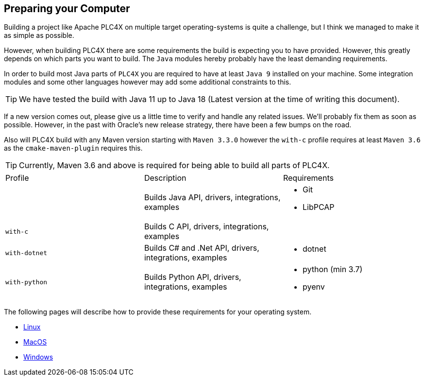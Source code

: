 //
//  Licensed to the Apache Software Foundation (ASF) under one or more
//  contributor license agreements.  See the NOTICE file distributed with
//  this work for additional information regarding copyright ownership.
//  The ASF licenses this file to You under the Apache License, Version 2.0
//  (the "License"); you may not use this file except in compliance with
//  the License.  You may obtain a copy of the License at
//
//      https://www.apache.org/licenses/LICENSE-2.0
//
//  Unless required by applicable law or agreed to in writing, software
//  distributed under the License is distributed on an "AS IS" BASIS,
//  WITHOUT WARRANTIES OR CONDITIONS OF ANY KIND, either express or implied.
//  See the License for the specific language governing permissions and
//  limitations under the License.
//

== Preparing your Computer

Building a project like Apache PLC4X on multiple target operating-systems is quite a challenge, but I think we managed to make it as simple as possible.

However, when building PLC4X there are some requirements the build is expecting you to have provided.
However, this greatly depends on which parts you want to build.
The `Java` modules hereby probably have the least demanding requirements.

In order to build most Java parts of `PLC4X` you are required to have at least `Java 9` installed on your machine.
Some integration modules and some other languages however may add some additional constraints to this.

TIP: We have tested the build with Java 11 up to Java 18 (Latest version at the time of writing this document).

If a new version comes out, please give us a little time to verify and handle any related issues.
We'll probably fix them as soon as possible.
However, in the past with Oracle's new release strategy, there have been a few bumps on the road.

Also will PLC4X build with any Maven version starting with `Maven 3.3.0` however the `with-c` profile requires at least `Maven 3.6` as the `cmake-maven-plugin` requires this.

TIP: Currently, Maven 3.6 and above is required for being able to build all parts of PLC4X.

[width=100%]
|===
| Profile        | Description                                              | Requirements
|                | Builds Java API, drivers, integrations, examples        a|
* Git
* LibPCAP
| `with-c`  | Builds C API, drivers, integrations, examples a|
| `with-dotnet`  | Builds C# and .Net API, drivers, integrations, examples a|
* dotnet
| `with-python`  | Builds Python API, drivers, integrations, examples      a|
* python (min 3.7)
* pyenv
|===

The following pages will describe how to provide these requirements for your operating system.

* link:linux.html[Linux]
* link:macos.html[MacOS]
* link:windows.html[Windows]
